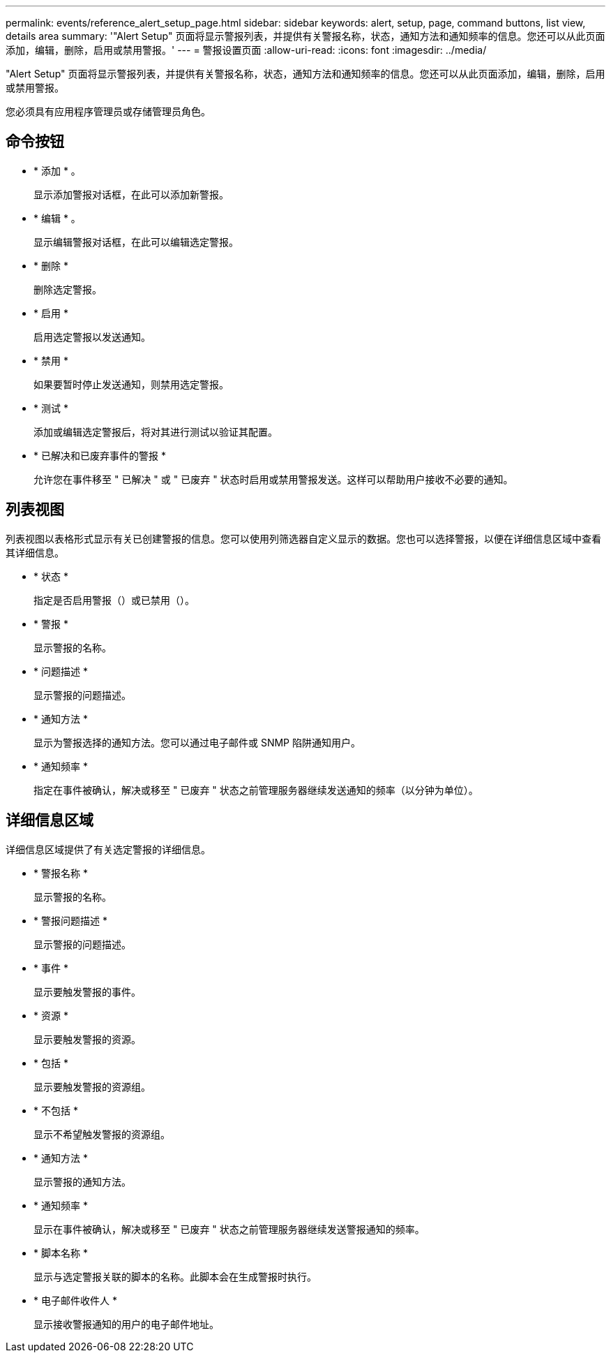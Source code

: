 ---
permalink: events/reference_alert_setup_page.html 
sidebar: sidebar 
keywords: alert, setup, page, command buttons, list view, details area 
summary: '"Alert Setup" 页面将显示警报列表，并提供有关警报名称，状态，通知方法和通知频率的信息。您还可以从此页面添加，编辑，删除，启用或禁用警报。' 
---
= 警报设置页面
:allow-uri-read: 
:icons: font
:imagesdir: ../media/


[role="lead"]
"Alert Setup" 页面将显示警报列表，并提供有关警报名称，状态，通知方法和通知频率的信息。您还可以从此页面添加，编辑，删除，启用或禁用警报。

您必须具有应用程序管理员或存储管理员角色。



== 命令按钮

* * 添加 * 。
+
显示添加警报对话框，在此可以添加新警报。

* * 编辑 * 。
+
显示编辑警报对话框，在此可以编辑选定警报。

* * 删除 *
+
删除选定警报。

* * 启用 *
+
启用选定警报以发送通知。

* * 禁用 *
+
如果要暂时停止发送通知，则禁用选定警报。

* * 测试 *
+
添加或编辑选定警报后，将对其进行测试以验证其配置。

* * 已解决和已废弃事件的警报 *
+
允许您在事件移至 " 已解决 " 或 " 已废弃 " 状态时启用或禁用警报发送。这样可以帮助用户接收不必要的通知。





== 列表视图

列表视图以表格形式显示有关已创建警报的信息。您可以使用列筛选器自定义显示的数据。您也可以选择警报，以便在详细信息区域中查看其详细信息。

* * 状态 *
+
指定是否启用警报（image:../media/alert_status_enabled.gif[""]）或已禁用（image:../media/alert_status_disabled.gif[""]）。

* * 警报 *
+
显示警报的名称。

* * 问题描述 *
+
显示警报的问题描述。

* * 通知方法 *
+
显示为警报选择的通知方法。您可以通过电子邮件或 SNMP 陷阱通知用户。

* * 通知频率 *
+
指定在事件被确认，解决或移至 " 已废弃 " 状态之前管理服务器继续发送通知的频率（以分钟为单位）。





== 详细信息区域

详细信息区域提供了有关选定警报的详细信息。

* * 警报名称 *
+
显示警报的名称。

* * 警报问题描述 *
+
显示警报的问题描述。

* * 事件 *
+
显示要触发警报的事件。

* * 资源 *
+
显示要触发警报的资源。

* * 包括 *
+
显示要触发警报的资源组。

* * 不包括 *
+
显示不希望触发警报的资源组。

* * 通知方法 *
+
显示警报的通知方法。

* * 通知频率 *
+
显示在事件被确认，解决或移至 " 已废弃 " 状态之前管理服务器继续发送警报通知的频率。

* * 脚本名称 *
+
显示与选定警报关联的脚本的名称。此脚本会在生成警报时执行。

* * 电子邮件收件人 *
+
显示接收警报通知的用户的电子邮件地址。



